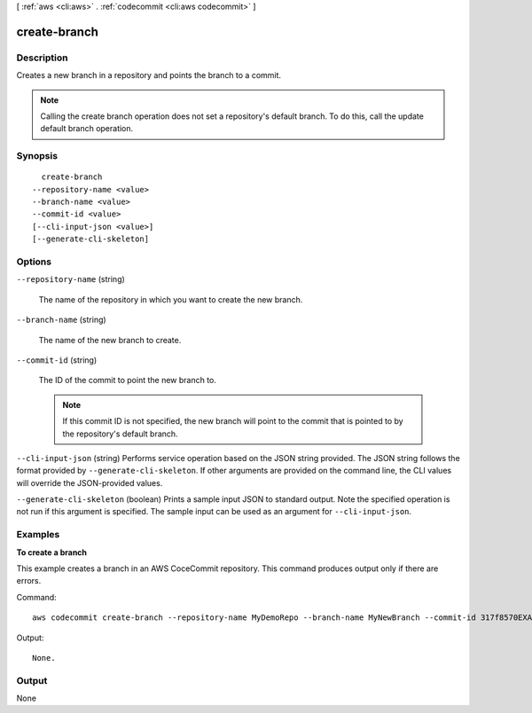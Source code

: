 [ :ref:`aws <cli:aws>` . :ref:`codecommit <cli:aws codecommit>` ]

.. _cli:aws codecommit create-branch:


*************
create-branch
*************



===========
Description
===========



Creates a new branch in a repository and points the branch to a commit.

 

.. note::

  Calling the create branch operation does not set a repository's default branch. To do this, call the update default branch operation.



========
Synopsis
========

::

    create-branch
  --repository-name <value>
  --branch-name <value>
  --commit-id <value>
  [--cli-input-json <value>]
  [--generate-cli-skeleton]




=======
Options
=======

``--repository-name`` (string)


  The name of the repository in which you want to create the new branch.

  

``--branch-name`` (string)


  The name of the new branch to create.

  

``--commit-id`` (string)


  The ID of the commit to point the new branch to.

   

  .. note::

    If this commit ID is not specified, the new branch will point to the commit that is pointed to by the repository's default branch.

  

``--cli-input-json`` (string)
Performs service operation based on the JSON string provided. The JSON string follows the format provided by ``--generate-cli-skeleton``. If other arguments are provided on the command line, the CLI values will override the JSON-provided values.

``--generate-cli-skeleton`` (boolean)
Prints a sample input JSON to standard output. Note the specified operation is not run if this argument is specified. The sample input can be used as an argument for ``--cli-input-json``.



========
Examples
========

**To create a branch**

This example creates a branch in an AWS CoceCommit repository. This command produces output only if there are errors.

Command::

  aws codecommit create-branch --repository-name MyDemoRepo --branch-name MyNewBranch --commit-id 317f8570EXAMPLE

Output::

  None.

======
Output
======

None